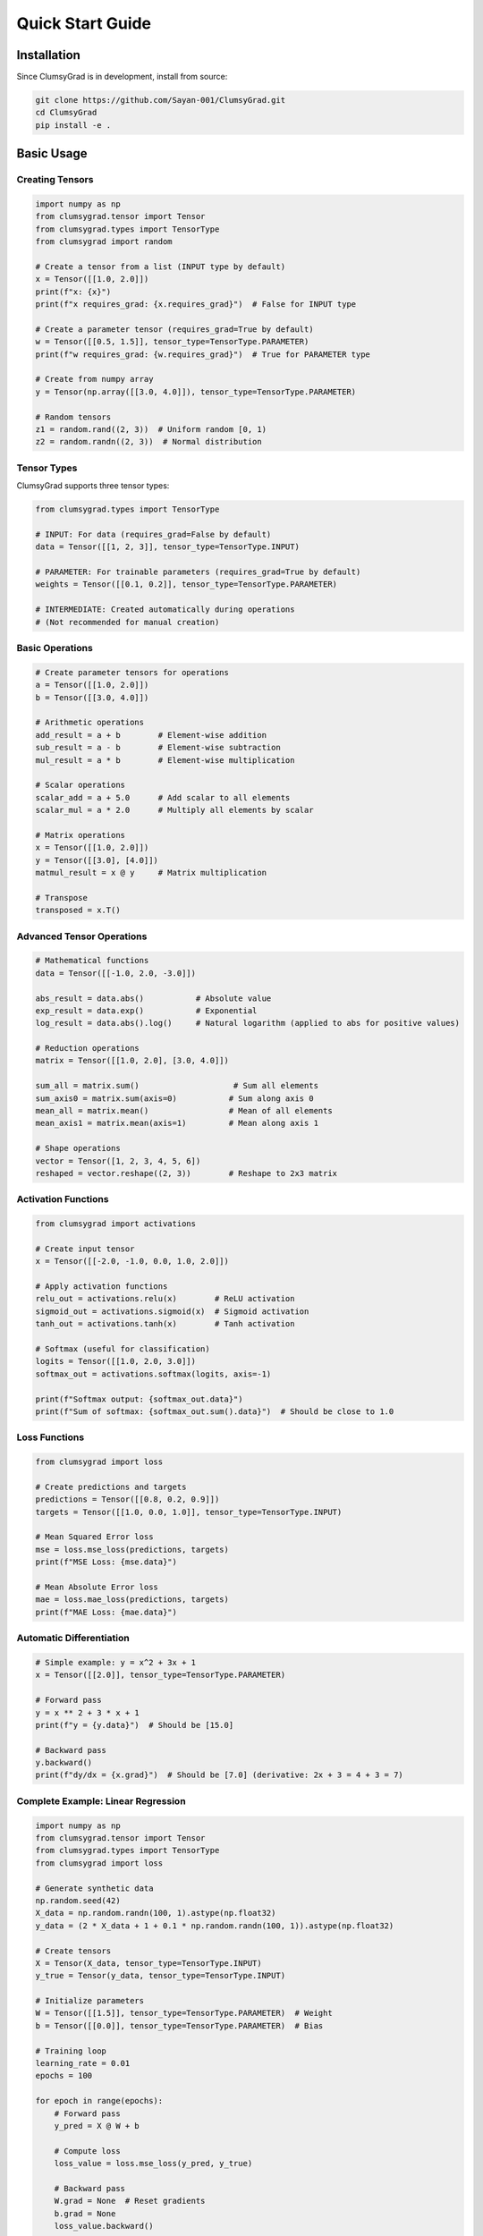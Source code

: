 .. quickstart:

Quick Start Guide
=================

Installation
------------

Since ClumsyGrad is in development, install from source:

.. code-block:: bash

   git clone https://github.com/Sayan-001/ClumsyGrad.git
   cd ClumsyGrad
   pip install -e .

Basic Usage
-----------

Creating Tensors
~~~~~~~~~~~~~~~~

.. code-block:: python

   import numpy as np
   from clumsygrad.tensor import Tensor
   from clumsygrad.types import TensorType
   from clumsygrad import random
   
   # Create a tensor from a list (INPUT type by default)
   x = Tensor([[1.0, 2.0]])
   print(f"x: {x}")
   print(f"x requires_grad: {x.requires_grad}")  # False for INPUT type
   
   # Create a parameter tensor (requires_grad=True by default)
   w = Tensor([[0.5, 1.5]], tensor_type=TensorType.PARAMETER)
   print(f"w requires_grad: {w.requires_grad}")  # True for PARAMETER type
   
   # Create from numpy array
   y = Tensor(np.array([[3.0, 4.0]]), tensor_type=TensorType.PARAMETER)
   
   # Random tensors
   z1 = random.rand((2, 3))  # Uniform random [0, 1)
   z2 = random.randn((2, 3))  # Normal distribution

Tensor Types
~~~~~~~~~~~~

ClumsyGrad supports three tensor types:

.. code-block:: python

   from clumsygrad.types import TensorType
   
   # INPUT: For data (requires_grad=False by default)
   data = Tensor([[1, 2, 3]], tensor_type=TensorType.INPUT)
   
   # PARAMETER: For trainable parameters (requires_grad=True by default)
   weights = Tensor([[0.1, 0.2]], tensor_type=TensorType.PARAMETER)
   
   # INTERMEDIATE: Created automatically during operations
   # (Not recommended for manual creation)

Basic Operations
~~~~~~~~~~~~~~~~

.. code-block:: python

   # Create parameter tensors for operations
   a = Tensor([[1.0, 2.0]])
   b = Tensor([[3.0, 4.0]])
   
   # Arithmetic operations
   add_result = a + b        # Element-wise addition
   sub_result = a - b        # Element-wise subtraction
   mul_result = a * b        # Element-wise multiplication
   
   # Scalar operations
   scalar_add = a + 5.0      # Add scalar to all elements
   scalar_mul = a * 2.0      # Multiply all elements by scalar
   
   # Matrix operations
   x = Tensor([[1.0, 2.0]])
   y = Tensor([[3.0], [4.0]])
   matmul_result = x @ y     # Matrix multiplication
   
   # Transpose
   transposed = x.T()

Advanced Tensor Operations
~~~~~~~~~~~~~~~~~~~~~~~~~~

.. code-block:: python

   # Mathematical functions
   data = Tensor([[-1.0, 2.0, -3.0]])
   
   abs_result = data.abs()           # Absolute value
   exp_result = data.exp()           # Exponential
   log_result = data.abs().log()     # Natural logarithm (applied to abs for positive values)
   
   # Reduction operations
   matrix = Tensor([[1.0, 2.0], [3.0, 4.0]])
   
   sum_all = matrix.sum()                    # Sum all elements
   sum_axis0 = matrix.sum(axis=0)           # Sum along axis 0
   mean_all = matrix.mean()                 # Mean of all elements
   mean_axis1 = matrix.mean(axis=1)         # Mean along axis 1
   
   # Shape operations
   vector = Tensor([1, 2, 3, 4, 5, 6])
   reshaped = vector.reshape((2, 3))        # Reshape to 2x3 matrix

Activation Functions
~~~~~~~~~~~~~~~~~~~~

.. code-block:: python

   from clumsygrad import activations
   
   # Create input tensor
   x = Tensor([[-2.0, -1.0, 0.0, 1.0, 2.0]])
   
   # Apply activation functions
   relu_out = activations.relu(x)        # ReLU activation
   sigmoid_out = activations.sigmoid(x)  # Sigmoid activation
   tanh_out = activations.tanh(x)        # Tanh activation
   
   # Softmax (useful for classification)
   logits = Tensor([[1.0, 2.0, 3.0]])
   softmax_out = activations.softmax(logits, axis=-1)
   
   print(f"Softmax output: {softmax_out.data}")
   print(f"Sum of softmax: {softmax_out.sum().data}")  # Should be close to 1.0

Loss Functions
~~~~~~~~~~~~~~

.. code-block:: python

   from clumsygrad import loss
   
   # Create predictions and targets
   predictions = Tensor([[0.8, 0.2, 0.9]])
   targets = Tensor([[1.0, 0.0, 1.0]], tensor_type=TensorType.INPUT)
   
   # Mean Squared Error loss
   mse = loss.mse_loss(predictions, targets)
   print(f"MSE Loss: {mse.data}")
   
   # Mean Absolute Error loss
   mae = loss.mae_loss(predictions, targets)
   print(f"MAE Loss: {mae.data}")

Automatic Differentiation
~~~~~~~~~~~~~~~~~~~~~~~~~~

.. code-block:: python

   # Simple example: y = x^2 + 3x + 1
   x = Tensor([[2.0]], tensor_type=TensorType.PARAMETER)
   
   # Forward pass
   y = x ** 2 + 3 * x + 1
   print(f"y = {y.data}")  # Should be [15.0]
   
   # Backward pass
   y.backward()
   print(f"dy/dx = {x.grad}")  # Should be [7.0] (derivative: 2x + 3 = 4 + 3 = 7)

Complete Example: Linear Regression
~~~~~~~~~~~~~~~~~~~~~~~~~~~~~~~~~~~

.. code-block:: python

   import numpy as np
   from clumsygrad.tensor import Tensor
   from clumsygrad.types import TensorType
   from clumsygrad import loss
   
   # Generate synthetic data
   np.random.seed(42)
   X_data = np.random.randn(100, 1).astype(np.float32)
   y_data = (2 * X_data + 1 + 0.1 * np.random.randn(100, 1)).astype(np.float32)
   
   # Create tensors
   X = Tensor(X_data, tensor_type=TensorType.INPUT)
   y_true = Tensor(y_data, tensor_type=TensorType.INPUT)
   
   # Initialize parameters
   W = Tensor([[1.5]], tensor_type=TensorType.PARAMETER)  # Weight
   b = Tensor([[0.0]], tensor_type=TensorType.PARAMETER)  # Bias
   
   # Training loop
   learning_rate = 0.01
   epochs = 100
   
   for epoch in range(epochs):
       # Forward pass
       y_pred = X @ W + b
       
       # Compute loss
       loss_value = loss.mse_loss(y_pred, y_true)
       
       # Backward pass
       W.grad = None  # Reset gradients
       b.grad = None
       loss_value.backward()
       
       # Update parameters
       W._data -= learning_rate * W.grad
       b._data -= learning_rate * b.grad
       
       if epoch % 20 == 0:
           print(f"Epoch {epoch}, Loss: {loss_value.data[0]:.6f}")
   
   print(f"\nFinal parameters:")
   print(f"Weight: {W.data[0][0]:.4f} (target: 2.0)")
   print(f"Bias: {b.data[0][0]:.4f} (target: 1.0)")

Key Features
~~~~~~~~~~~~

- **Automatic Differentiation**: ClumsyGrad automatically computes gradients through the computational graph
- **Tensor Types**: INPUT (data), PARAMETER (trainable), INTERMEDIATE (computed)
- **Flexible Operations**: Support for various mathematical operations and tensor manipulations
- **Activation Functions**: Built-in support for common activation functions
- **Loss Functions**: MSE and MAE loss functions for training
- **Memory Efficient**: Uses weak references to manage tensor relationships

Tips and Best Practices
~~~~~~~~~~~~~~~~~~~~~~~~

1. **Use appropriate tensor types**: INPUT for data, PARAMETER for trainable weights
2. **Reset gradients**: Always reset gradients before backward pass in training loops
3. **Scalar outputs for backward()**: Call backward() only on scalar tensors (typically loss values)
4. **Memory management**: The library uses weak references to prevent memory leaks in computational graphs

For more advanced usage and API documentation, see the :doc:`api_reference` section.